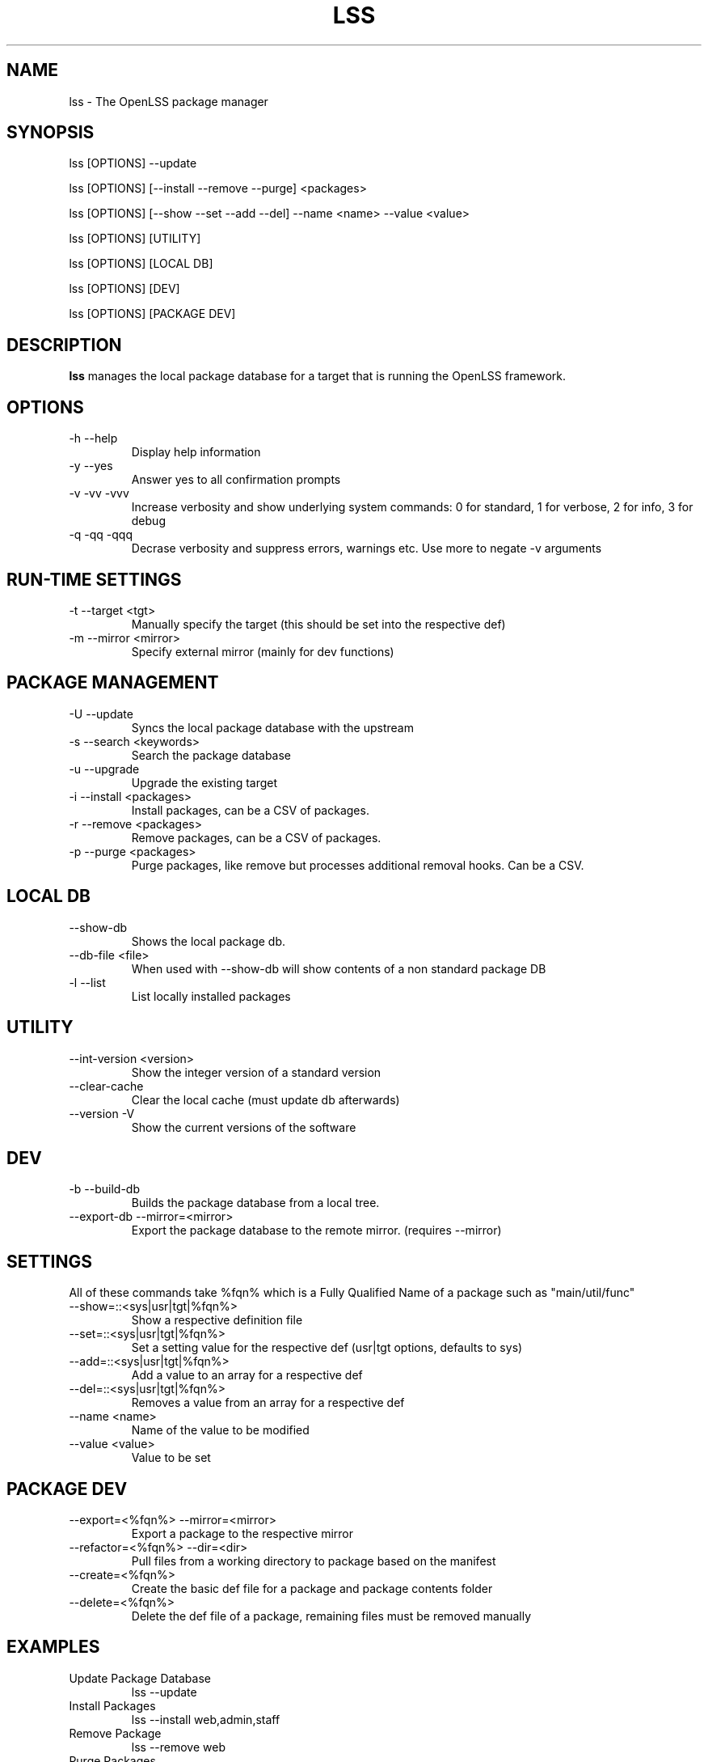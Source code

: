 .\" Process this file with
.\" groff -man -Tascii lss.man
.\"
.TH LSS 1 "2012" OpenLSS "Website Package Manager"
.SH NAME
lss \- The OpenLSS package manager
.SH SYNOPSIS
lss [OPTIONS] --update

lss [OPTIONS] [--install --remove --purge] <packages>

lss [OPTIONS] [--show --set --add --del] --name <name> --value <value>

lss [OPTIONS] [UTILITY]

lss [OPTIONS] [LOCAL DB]

lss [OPTIONS] [DEV]

lss [OPTIONS] [PACKAGE DEV]

.SH DESCRIPTION
.B lss
manages the local package database for a target that is
running the OpenLSS framework.
.SH OPTIONS
.IP "-h --help"
Display help information
.IP "-y --yes"
Answer yes to all confirmation prompts
.IP "-v -vv -vvv"
Increase verbosity and show underlying system commands:
0 for standard, 1 for verbose, 2 for info, 3 for debug
.IP "-q -qq -qqq"
Decrase verbosity and suppress errors, warnings etc.
Use more to negate -v arguments
.SH RUN-TIME SETTINGS
.IP "-t --target <tgt>"
Manually specify the target (this should be set into the respective def)
.IP "-m --mirror <mirror>"
Specify external mirror (mainly for dev functions)
.SH PACKAGE MANAGEMENT
.IP "-U --update"
Syncs the local package database with the upstream
.IP "-s --search <keywords>"
Search the package database
.IP "-u --upgrade"
Upgrade the existing target
.IP "-i --install <packages>"
Install packages, can be a CSV of packages.
.IP "-r --remove <packages>"
Remove packages, can be a CSV of packages.
.IP "-p --purge <packages>"
Purge packages, like remove but processes additional removal hooks. Can be a CSV.
.SH LOCAL DB
.IP "--show-db"
Shows the local package db.
.IP "--db-file <file>"
When used with --show-db will show contents of a non standard package DB
.IP "-l --list"
List locally installed packages
.SH UTILITY
.IP "--int-version <version>"
Show the integer version of a standard version
.IP "--clear-cache"
Clear the local cache (must update db afterwards)
.IP "--version -V"
Show the current versions of the software
.SH DEV
.IP "-b --build-db"
Builds the package database from a local tree.
.IP "--export-db --mirror=<mirror>"
Export the package database to the remote mirror. (requires --mirror)
.SH SETTINGS
All of these commands take %fqn% which is a Fully Qualified Name of a package such as "main/util/func"
.IP "--show=::<sys|usr|tgt|%fqn%>"
Show a respective definition file
.IP "--set=::<sys|usr|tgt|%fqn%>"
Set a setting value for the respective def (usr|tgt options, defaults to sys)
.IP "--add=::<sys|usr|tgt|%fqn%>"
Add a value to an array for a respective def
.IP "--del=::<sys|usr|tgt|%fqn%>"
Removes a value from an array for a respective def
.IP "--name <name>"
Name of the value to be modified
.IP "--value <value>"
Value to be set
.SH PACKAGE DEV
.IP "--export=<%fqn%> --mirror=<mirror>"
Export a package to the respective mirror
.IP "--refactor=<%fqn%> --dir=<dir>"
Pull files from a working directory to package based on the manifest
.IP "--create=<%fqn%>"
Create the basic def file for a package and package contents folder
.IP "--delete=<%fqn%>"
Delete the def file of a package, remaining files must be removed manually
.SH EXAMPLES
.IP "Update Package Database"
lss --update
.IP "Install Packages"
lss --install web,admin,staff
.IP "Remove Package"
lss --remove web
.IP "Purge Packages"
lss --purge staff,admin
.IP "Add Mirror to User Def"
lss --add=user --name mirror --value http://mirror.openlss.org
.IP "Add Restricted Mirror to Target Def"
lss --add=target --name mirror --value http://username:password@mirror.openlss.org/private
.IP "Change Default Target"
lss --set --name target --value /opt/lss
.IP "Change Default UI to Menu"
lss --set --name ui --value 1
.IP "Update package information"
lss --set=main/util/func --name info.version --value 0.1.0
.IP "Export a package"
lss --export=main/util/func --mirror=/data/mirror
.SH BUGS
Report bugs at http://bugs.openlss.org
.SH DOCUMENTATION
See more documentation at http://wiki.openlss.org
.SH SUPPORT
Visit our community forum http://forum.openlss.org

See our mailing list at http://list.openlss.org

For commercial support see http://support.openlss.com
.SH AUTHORS
Bryan Tong <contact [at] nullivex.com>

Tony Butler <spudz76 [at] gmail.com>
.SH COPYRIGHT
(c) 2012 EggPire LLC, All Rights Reserved.

.SH LICENSE
LGPLv3+: GNU LGPL version 3 or later <http://www.gnu.org/licenses/lgpl.html>.

This is free software: you are free to change and redistribute it. There is NO WARRANTY, to the extent permitted by law.
